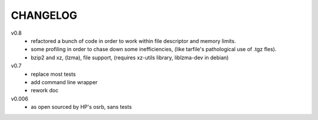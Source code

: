 .. Copyright © 2013 K Richard Pixley <rich@noir.com>

#########
CHANGELOG
#########

v0.8
    - refactored a bunch of code in order to work within file
      descriptor and memory limits.
    - some profiling in order to chase down some inefficiencies, (like
      tarfile's pathological use of .tgz fles).
    - bzip2 and xz, (lzma), file support, (requires xz-utils library,
      liblzma-dev in debian)

v0.7
    - replace most tests
    - add command line wrapper
    - rework doc

v0.006
    - as open sourced by HP's osrb, sans tests
